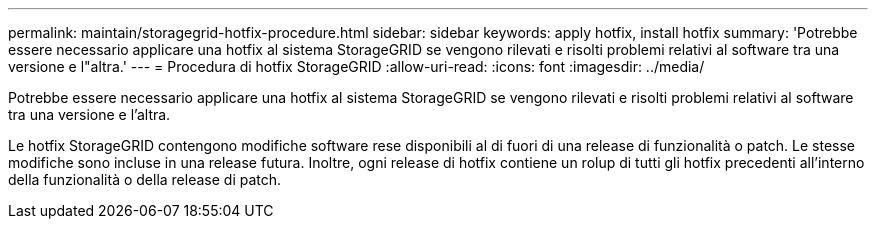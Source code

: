 ---
permalink: maintain/storagegrid-hotfix-procedure.html 
sidebar: sidebar 
keywords: apply hotfix, install hotfix 
summary: 'Potrebbe essere necessario applicare una hotfix al sistema StorageGRID se vengono rilevati e risolti problemi relativi al software tra una versione e l"altra.' 
---
= Procedura di hotfix StorageGRID
:allow-uri-read: 
:icons: font
:imagesdir: ../media/


[role="lead"]
Potrebbe essere necessario applicare una hotfix al sistema StorageGRID se vengono rilevati e risolti problemi relativi al software tra una versione e l'altra.

Le hotfix StorageGRID contengono modifiche software rese disponibili al di fuori di una release di funzionalità o patch. Le stesse modifiche sono incluse in una release futura. Inoltre, ogni release di hotfix contiene un rolup di tutti gli hotfix precedenti all'interno della funzionalità o della release di patch.
